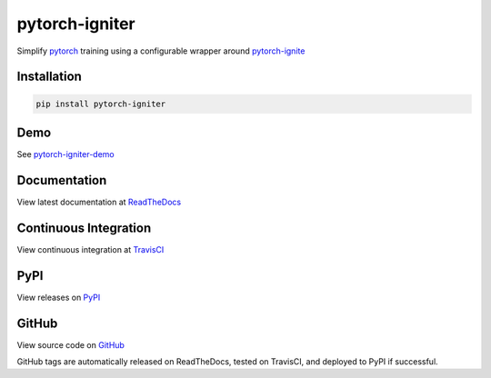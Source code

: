 pytorch-igniter
===============

Simplify `pytorch <https://pytorch.org/>`_ training using a configurable wrapper around `pytorch-ignite <https://pytorch.org/ignite/>`_

Installation
-----------------

.. code-block:: bash

  pip install pytorch-igniter

Demo
------

See `pytorch-igniter-demo <https://pytorch-igniter-demo.readthedocs.io/>`_

Documentation
-----------------

View latest documentation at `ReadTheDocs <https://pytorch-igniter.readthedocs.io/>`_

Continuous Integration
------------------------

View continuous integration at `TravisCI <https://travis-ci.org/github/bstriner/pytorch-igniter>`_


PyPI
------------------------

View releases on `PyPI <https://pypi.org/project/pytorch-igniter/>`_


GitHub
------------------------

View source code on `GitHub <https://github.com/bstriner/pytorch-igniter>`_

GitHub tags are automatically released on ReadTheDocs, tested on TravisCI, and deployed to PyPI if successful.

